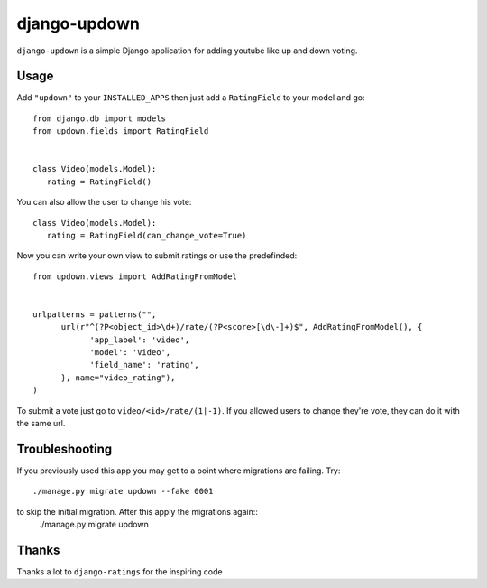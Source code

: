 =============
django-updown
=============

``django-updown`` is a simple Django application for adding youtube like up and down voting.

-----
Usage
-----
Add ``"updown"`` to your ``INSTALLED_APPS`` then just add a ``RatingField`` to your model and go::

   from django.db import models
   from updown.fields import RatingField


   class Video(models.Model):
      rating = RatingField()

You can also allow the user to change his vote::

   class Video(models.Model):
      rating = RatingField(can_change_vote=True)

Now you can write your own view to submit ratings or use the predefinded::

   from updown.views import AddRatingFromModel


   urlpatterns = patterns("",
         url(r"^(?P<object_id>\d+)/rate/(?P<score>[\d\-]+)$", AddRatingFromModel(), {
               'app_label': 'video',
               'model': 'Video',
               'field_name': 'rating',
         }, name="video_rating"),
   )

To submit a vote just go to ``video/<id>/rate/(1|-1)``. If you allowed users to
change they're vote, they can do it with the same url.

----------------
Troubleshooting
----------------
If you previously used this app you may get to a point where migrations are
failing.
Try::
    ./manage.py migrate updown --fake 0001
to skip the initial migration. After this apply the migrations again::
    ./manage.py migrate updown

------
Thanks
------
Thanks a lot to ``django-ratings`` for the inspiring code
